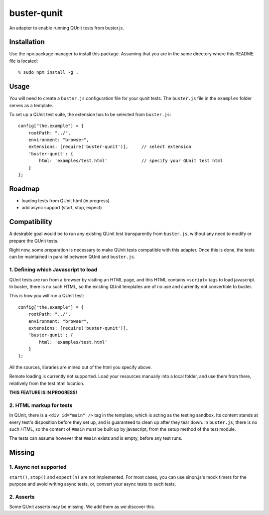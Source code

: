 
============
buster-qunit
============

An adapter to enable running QUnit tests from buster.js.

Installation
============

Use the ``npm`` package manager to install this package. Assuming
that you are in the same directory where this README file is
located::

    % sudo npm install -g .


Usage
=====

You will need to create a ``buster.js`` configuration file for
your qunit tests. The ``buster.js`` file in the ``examples``
folder serves as a template.

To set up a QUnit test suite, the extension has to be selected from ``buster.js``::

    config["the.example"] = {
        rootPath: "../",
        environment: "browser",
        extensions: [require('buster-qunit')],     // select extension
        'buster-qunit': {
            html: 'examples/test.html'             // specify your QUnit test html
        }
    };


Roadmap
=======

- loading tests from QUnit html (in progress)

- add async support (start, stop, expect)


Compatibility
=============

A desirable goal would be to run any existing QUnit test transparently from ``buster.js``,
without any need to modify or prepare the QUnit tests.

Right now, some preparation is necessary to make QUnit tests compatible with this adapter.
Once this is done, the tests can be maintained in parallel between QUnit and ``buster.js``.


1. Defining which Javascript to load
------------------------------------

QUnit tests are run from a browser by visiting an HTML page, and this HTML contains ``<script>`` tags to load
javascript. In buster, there is no such HTML, so the existing QUnit templates are of no use and currently
not convertible to buster.

This is how you will run a QUnit test::

    config["the.example"] = {
        rootPath: "../",
        environment: "browser",
        extensions: [require('buster-qunit')],
        'buster-qunit': {
            html: 'examples/test.html'
        }
    };

All the sources, libraries are mined out of the html you specify above.

Remote loading is currently not supported. Load your resources manually into
a local folder, and use them from there, relatively from the test html location.

**THIS FEATURE IS IN PROGRESS!**


2. HTML markup for tests
------------------------

In QUnit, there is a ``<div id="main" />`` tag in the template, which is acting as the testing sandbox. Its
content stands at every test's disposition before they set up, and is guaranteed to clean up
after they tear down.  In ``buster.js``, there is no such HTML, so the content of ``#main`` must be built up by
javascript, from the setup method of the test module.

The tests can assume however that ``#main`` exists and is empty, before any test runs.


Missing
=======

1. Async not supported
----------------------

``start()``, ``stop()`` and ``expect(n)`` are not implemented. For most cases, you can use sinon.js's mock
timers for the purpose and avoid writing async tests, or, convert your async tests to such tests.


2. Asserts
----------

Some QUnit asserts may be missing. We add them as we discover this.


